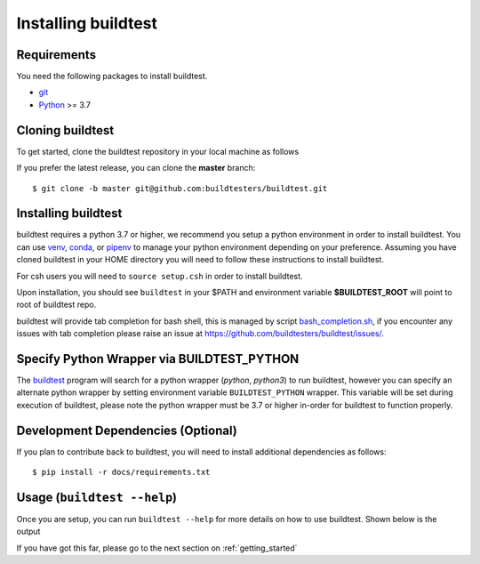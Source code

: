 .. _installing_buildtest:

Installing buildtest
=====================

Requirements
------------

You need the following packages to install buildtest.

- `git <https://git-scm.com/downloads>`_
- `Python <https://www.python.org/downloads/>`_ >= 3.7

Cloning buildtest
------------------

To get started, clone the buildtest repository in your local machine as follows

.. tab-set::

    .. tab-item:: HTTPS

        .. code-block:: console

            git clone https://github.com/buildtesters/buildtest.git

    .. tab-item:: SSH

      .. code-block:: console

            git clone git@github.com:buildtesters/buildtest.git

If you prefer the latest release, you can clone the **master** branch::

    $ git clone -b master git@github.com:buildtesters/buildtest.git

Installing buildtest
-----------------------

buildtest requires a python 3.7 or higher, we recommend you setup a python environment in order
to install buildtest. You can use `venv <https://docs.python.org/3/library/venv.html>`_, `conda <https://conda.io/>`_,
or `pipenv <https://pipenv.readthedocs.io/en/latest/>`_ to manage your python environment depending on your preference.
Assuming you have cloned buildtest in your HOME directory you will need to follow these instructions to install buildtest.

.. tab-set::

    .. tab-item:: Virtual Environment

       For bash shell

       .. code-block:: console

           python3 -m venv $HOME/.pyenv/buildtest
           source $HOME/.pyenv/buildtest/bin/activate
           source $HOME/buildtest/setup.sh

       For csh shell

       .. code-block:: console

           python3 -m venv $HOME/.pyenv/buildtest
           source $HOME/.pyenv/buildtest/bin/activate.csh
           source $HOME/buildtest/setup.csh

    .. tab-item:: Conda

       .. code-block:: console

           conda create -n buildtest python=3.7
           source activate buildtest
           source $HOME/buildtest/setup.sh

    .. tab-item:: pipenv

       .. code-block:: console

           pipenv --python 3.7
           pipenv shell
           source $HOME/buildtest/setup.sh

For csh users you will need to ``source setup.csh`` in order to install buildtest.

Upon installation, you should see ``buildtest`` in your $PATH and environment variable
**$BUILDTEST_ROOT** will point to root of buildtest repo.

buildtest will provide tab completion for bash shell, this is managed by script `bash_completion.sh <https://github.com/buildtesters/buildtest/blob/devel/bash_completion.sh>`_,
if you encounter any issues with tab completion please raise an issue at https://github.com/buildtesters/buildtest/issues/.

Specify Python Wrapper via BUILDTEST_PYTHON
-------------------------------------------

The `buildtest <https://github.com/buildtesters/buildtest/blob/devel/bin/buildtest>`_ program will search for
a python wrapper (`python`, `python3`) to run buildtest, however you can specify an alternate python wrapper by
setting environment variable ``BUILDTEST_PYTHON`` wrapper. This variable will be set during execution of buildtest,
please note the python wrapper must be 3.7 or higher in-order for buildtest to function properly.

Development Dependencies (Optional)
------------------------------------

If you plan to contribute back to buildtest, you will need to install additional
dependencies as follows::

    $ pip install -r docs/requirements.txt

Usage (``buildtest --help``)
------------------------------

Once you are setup, you can run ``buildtest --help`` for more details on how to
use buildtest. Shown below is the output

.. dropdown:: ``buildtest --help``

    .. command-output:: buildtest --help

If you have got this far, please go to the next section on :ref:`getting_started`
